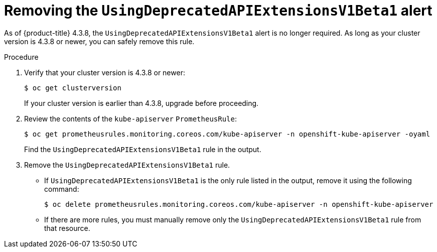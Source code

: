 // Module included in the following assemblies:
//
// * monitoring/cluster_monitoring/managing-cluster-alerts.adoc

[id="known-issues_{context}"]
= Removing the `UsingDeprecatedAPIExtensionsV1Beta1` alert

As of {product-title} 4.3.8, the `UsingDeprecatedAPIExtensionsV1Beta1` alert is no longer required. As long as your cluster version is 4.3.8 or newer, you can safely remove this rule.

.Procedure

. Verify that your cluster version is 4.3.8 or newer:
+
----
$ oc get clusterversion
----
+
If your cluster version is earlier than 4.3.8, upgrade before proceeding.

. Review the contents of the `kube-apiserver` `PrometheusRule`:
+
----
$ oc get prometheusrules.monitoring.coreos.com/kube-apiserver -n openshift-kube-apiserver -oyaml
----
+
Find the `UsingDeprecatedAPIExtensionsV1Beta1` rule in the output.

. Remove the `UsingDeprecatedAPIExtensionsV1Beta1` rule.

** If `UsingDeprecatedAPIExtensionsV1Beta1` is the only rule listed in the output, remove it using the following command:
+
----
$ oc delete prometheusrules.monitoring.coreos.com/kube-apiserver -n openshift-kube-apiserver
----

** If there are more rules, you must manually remove only the `UsingDeprecatedAPIExtensionsV1Beta1` rule from that resource.
+
// TODO: Using oc edit on prometheusrules.monitoring.coreos.com/kube-apiserver?

